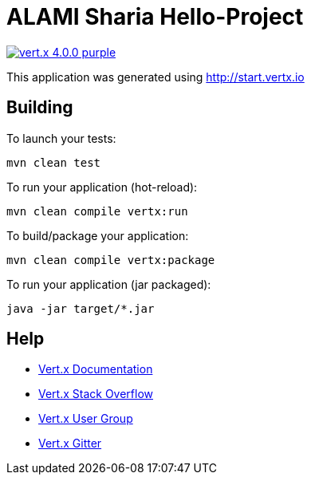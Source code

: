 = ALAMI Sharia Hello-Project

image:https://img.shields.io/badge/vert.x-4.0.0-purple.svg[link="https://vertx.io"]

This application was generated using http://start.vertx.io

== Building

To launch your tests:
```
mvn clean test
```

To run your application (hot-reload):
```
mvn clean compile vertx:run
```

To build/package your application:
```
mvn clean compile vertx:package
```

To run your application (jar packaged):
```
java -jar target/*.jar
```

== Help

* https://vertx.io/docs/[Vert.x Documentation]
* https://stackoverflow.com/questions/tagged/vert.x?sort=newest&pageSize=15[Vert.x Stack Overflow]
* https://groups.google.com/forum/?fromgroups#!forum/vertx[Vert.x User Group]
* https://gitter.im/eclipse-vertx/vertx-users[Vert.x Gitter]


